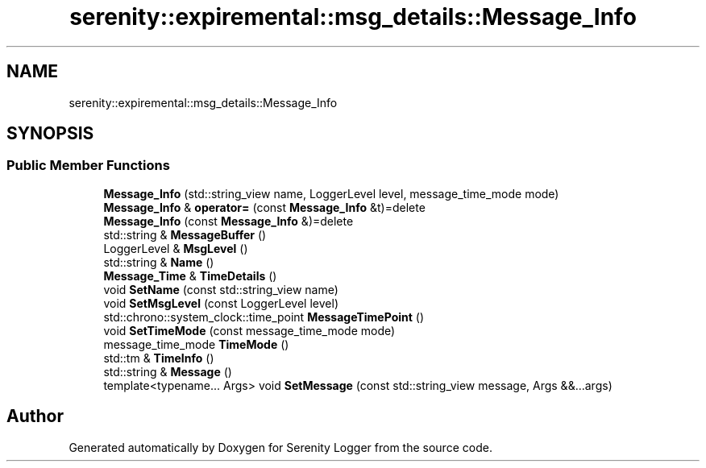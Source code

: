 .TH "serenity::expiremental::msg_details::Message_Info" 3 "Mon Jan 31 2022" "Serenity Logger" \" -*- nroff -*-
.ad l
.nh
.SH NAME
serenity::expiremental::msg_details::Message_Info
.SH SYNOPSIS
.br
.PP
.SS "Public Member Functions"

.in +1c
.ti -1c
.RI "\fBMessage_Info\fP (std::string_view name, LoggerLevel level, message_time_mode mode)"
.br
.ti -1c
.RI "\fBMessage_Info\fP & \fBoperator=\fP (const \fBMessage_Info\fP &t)=delete"
.br
.ti -1c
.RI "\fBMessage_Info\fP (const \fBMessage_Info\fP &)=delete"
.br
.ti -1c
.RI "std::string & \fBMessageBuffer\fP ()"
.br
.ti -1c
.RI "LoggerLevel & \fBMsgLevel\fP ()"
.br
.ti -1c
.RI "std::string & \fBName\fP ()"
.br
.ti -1c
.RI "\fBMessage_Time\fP & \fBTimeDetails\fP ()"
.br
.ti -1c
.RI "void \fBSetName\fP (const std::string_view name)"
.br
.ti -1c
.RI "void \fBSetMsgLevel\fP (const LoggerLevel level)"
.br
.ti -1c
.RI "std::chrono::system_clock::time_point \fBMessageTimePoint\fP ()"
.br
.ti -1c
.RI "void \fBSetTimeMode\fP (const message_time_mode mode)"
.br
.ti -1c
.RI "message_time_mode \fBTimeMode\fP ()"
.br
.ti -1c
.RI "std::tm & \fBTimeInfo\fP ()"
.br
.ti -1c
.RI "std::string & \fBMessage\fP ()"
.br
.ti -1c
.RI "template<typename\&.\&.\&. Args> void \fBSetMessage\fP (const std::string_view message, Args &&\&.\&.\&.args)"
.br
.in -1c

.SH "Author"
.PP 
Generated automatically by Doxygen for Serenity Logger from the source code\&.
